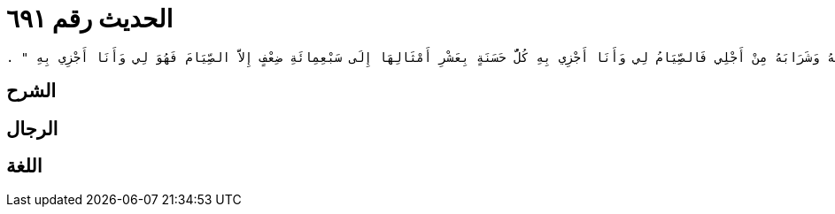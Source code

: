 
= الحديث رقم ٦٩١

[quote.hadith]
----
وَحَدَّثَنِي عَنْ مَالِكٍ، عَنْ أَبِي الزِّنَادِ، عَنِ الأَعْرَجِ، عَنْ أَبِي هُرَيْرَةَ، أَنَّ رَسُولَ اللَّهِ صلى الله عليه وسلم قَالَ ‏"‏ وَالَّذِي نَفْسِي بِيَدِهِ لَخُلُوفُ فَمِ الصَّائِمِ أَطْيَبُ عِنْدَ اللَّهِ مِنْ رِيحِ الْمِسْكِ إِنَّمَا يَذَرُ شَهْوَتَهُ وَطَعَامَهُ وَشَرَابَهُ مِنْ أَجْلِي فَالصِّيَامُ لِي وَأَنَا أَجْزِي بِهِ كُلُّ حَسَنَةٍ بِعَشْرِ أَمْثَالِهَا إِلَى سَبْعِمِائَةِ ضِعْفٍ إِلاَّ الصِّيَامَ فَهُوَ لِي وَأَنَا أَجْزِي بِهِ ‏"‏ ‏.‏
----

== الشرح

== الرجال

== اللغة
    